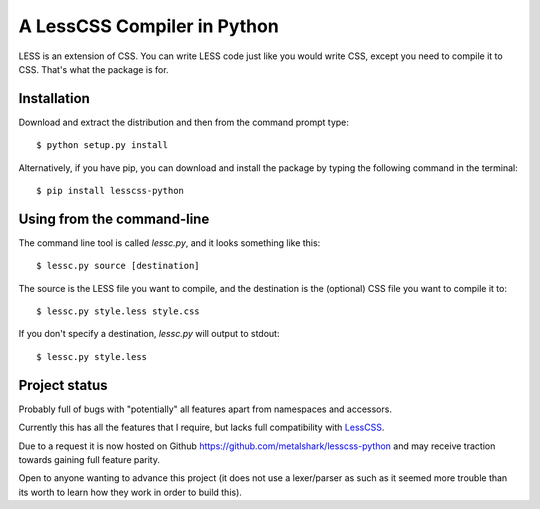 A LessCSS Compiler in Python
============================

LESS is an extension of CSS. You can write LESS code just like you would write
CSS, except you need to compile it to CSS. That's what the package is for. 

Installation
------------

Download and extract the distribution and then from the command prompt type::

    $ python setup.py install

Alternatively, if you have pip, you can download and install the package by
typing the following command in the terminal::

    $ pip install lesscss-python

Using from the command-line
---------------------------

The command line tool is called `lessc.py`, and it looks something like this::

    $ lessc.py source [destination]

The source is the LESS file you want to compile, and the destination is the
(optional) CSS file you want to compile it to::

    $ lessc.py style.less style.css

If you don't specify a destination, `lessc.py` will output to stdout::

    $ lessc.py style.less

Project status
--------------

Probably full of bugs with "potentially" all features apart from namespaces and
accessors.

Currently this has all the features that I require, but lacks full
compatibility with LessCSS_.

Due to a request it is now hosted on Github
https://github.com/metalshark/lesscss-python and may receive traction towards
gaining full feature parity.

Open to anyone wanting to advance this project (it does not use a lexer/parser
as such as it seemed more trouble than its worth to learn how they work in
order to build this). 

.. _LessCSS: http://lesscss.org/
.. vim: filetype=rst

